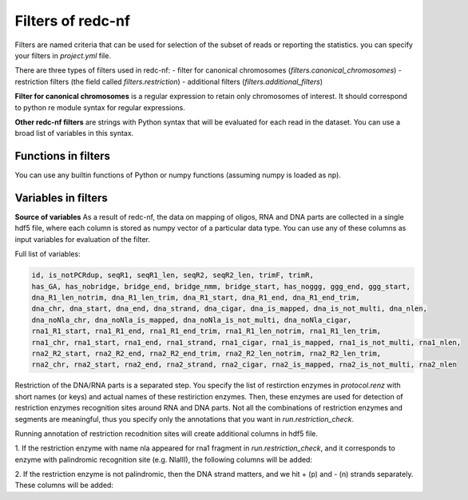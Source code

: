 Filters of redc-nf
==================

Filters are named criteria that can be used for selection of
the subset of reads or reporting the statistics.
you can specify your filters in `project.yml` file.

There are three types of filters used in redc-nf:
- filter for canonical chromosomes (`filters.canonical_chromosomes`)
- restriction filters (the field called `filters.restriction`)
- additional filters (`filters.additional_filters`)

**Filter for canonical chromosomes** is a regular expression to retain only chromosomes of interest.
It should correspond to python re module syntax for regular expressions.

**Other redc-nf filters** are strings with Python syntax that will be evaluated for each read in the dataset.
You can use a broad list of variables in this syntax.

Functions in filters
--------------------
You can use any builtin functions of Python or numpy functions (assuming numpy is loaded as np).

Variables in filters
--------------------
**Source of variables**
As a result of redc-nf, the data on mapping of oligos, RNA and DNA parts are collected in a single
hdf5 file, where each column is stored as numpy vector of a particular data type.
You can use any of these columns as input variables for evaluation of the filter.

Full list of variables:

.. code-block:: python

    id, is_notPCRdup, seqR1, seqR1_len, seqR2, seqR2_len, trimF, trimR,
    has_GA, has_nobridge, bridge_end, bridge_nmm, bridge_start, has_noggg, ggg_end, ggg_start,
    dna_R1_len_notrim, dna_R1_len_trim, dna_R1_start, dna_R1_end, dna_R1_end_trim,
    dna_chr, dna_start, dna_end, dna_strand, dna_cigar, dna_is_mapped, dna_is_not_multi, dna_nlen,
    dna_noNla_chr, dna_noNla_is_mapped, dna_noNla_is_not_multi, dna_noNla_cigar,
    rna1_R1_start, rna1_R1_end, rna1_R1_end_trim, rna1_R1_len_notrim, rna1_R1_len_trim,
    rna1_chr, rna1_start, rna1_end, rna1_strand, rna1_cigar, rna1_is_mapped, rna1_is_not_multi, rna1_nlen,
    rna2_R2_start, rna2_R2_end, rna2_R2_end_trim, rna2_R2_len_notrim, rna2_R2_len_trim,
    rna2_chr, rna2_start, rna2_end, rna2_strand, rna2_cigar, rna2_is_mapped, rna2_is_not_multi, rna2_nlen


Restriction of the DNA/RNA parts is a separated step.
You specify the list of restirction enzymes in `protocol.renz` with short names (or keys) and actual names of these restiriction enzymes.
Then, these enzymes are used for detection of restriction enzymes recognition sites around RNA and DNA parts.
Not all the combinations of restriction enzymes and segments are meaningful, thus you specify only the annotations that you want
in `run.restriction_check`.

Running annotation of restriction recodnition sites will create additional columns in hdf5 file.

1. If the restriction enzyme with name nla appeared for rna1 fragment in `run.restriction_check`, and it corresponds
to enzyme with palindromic recognition site (e.g. NlaIII), the following columns will be added:

.. code-block:: python
    rna1_end_nla_left, rna1_end_nla_right, rna1_start_nla_left, rna1_start_nla_right

2. If the restriction enzyme is not palindromic, then the DNA strand matters, and we hit + (p) and - (n) strands separately.
These columns will be added:

.. code-block:: python
    rna1_start_mmep_left, rna1_start_mmep_right, rna1_start_mmen_left, rna1_start_mmen_right,
    rna1_end_mmep_left, rna1_end_mmep_right, rna1_end_mmen_left, rna1_end_mmen_right


